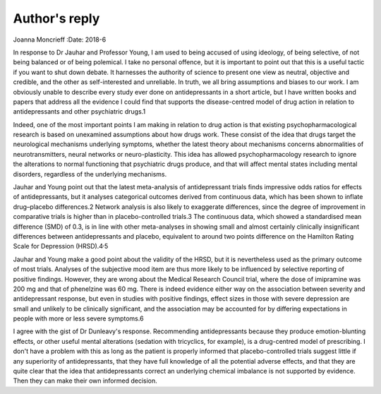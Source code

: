 ==============
Author's reply
==============



Joanna Moncrieff
:Date: 2018-6


.. contents::
   :depth: 3
..

In response to Dr Jauhar and Professor Young, I am used to being accused
of using ideology, of being selective, of not being balanced or of being
polemical. I take no personal offence, but it is important to point out
that this is a useful tactic if you want to shut down debate. It
harnesses the authority of science to present one view as neutral,
objective and credible, and the other as self-interested and unreliable.
In truth, we all bring assumptions and biases to our work. I am
obviously unable to describe every study ever done on antidepressants in
a short article, but I have written books and papers that address all
the evidence I could find that supports the disease-centred model of
drug action in relation to antidepressants and other psychiatric drugs.1

Indeed, one of the most important points I am making in relation to drug
action is that existing psychopharmacological research is based on
unexamined assumptions about how drugs work. These consist of the idea
that drugs target the neurological mechanisms underlying symptoms,
whether the latest theory about mechanisms concerns abnormalities of
neurotransmitters, neural networks or neuro-plasticity. This idea has
allowed psychopharmacology research to ignore the alterations to normal
functioning that psychiatric drugs produce, and that will affect mental
states including mental disorders, regardless of the underlying
mechanisms.

Jauhar and Young point out that the latest meta-analysis of
antidepressant trials finds impressive odds ratios for effects of
antidepressants, but it analyses categorical outcomes derived from
continuous data, which has been shown to inflate drug–placebo
differences.2 Network analysis is also likely to exaggerate differences,
since the degree of improvement in comparative trials is higher than in
placebo-controlled trials.3 The continuous data, which showed a
standardised mean difference (SMD) of 0.3, is in line with other
meta-analyses in showing small and almost certainly clinically
insignificant differences between antidepressants and placebo,
equivalent to around two points difference on the Hamilton Rating Scale
for Depression (HRSD).4\ :sup:`,`\ 5

Jauhar and Young make a good point about the validity of the HRSD, but
it is nevertheless used as the primary outcome of most trials. Analyses
of the subjective mood item are thus more likely to be influenced by
selective reporting of positive findings. However, they are wrong about
the Medical Research Council trial, where the dose of imipramine was
200 mg and that of phenelzine was 60 mg. There is indeed evidence either
way on the association between severity and antidepressant response, but
even in studies with positive findings, effect sizes in those with
severe depression are small and unlikely to be clinically significant,
and the association may be accounted for by differing expectations in
people with more or less severe symptoms.6

I agree with the gist of Dr Dunleavy's response. Recommending
antidepressants because they produce emotion-blunting effects, or other
useful mental alterations (sedation with tricyclics, for example), is a
drug-centred model of prescribing. I don't have a problem with this as
long as the patient is properly informed that placebo-controlled trials
suggest little if any superiority of antidepressants, that they have
full knowledge of all the potential adverse effects, and that they are
quite clear that the idea that antidepressants correct an underlying
chemical imbalance is not supported by evidence. Then they can make
their own informed decision.
